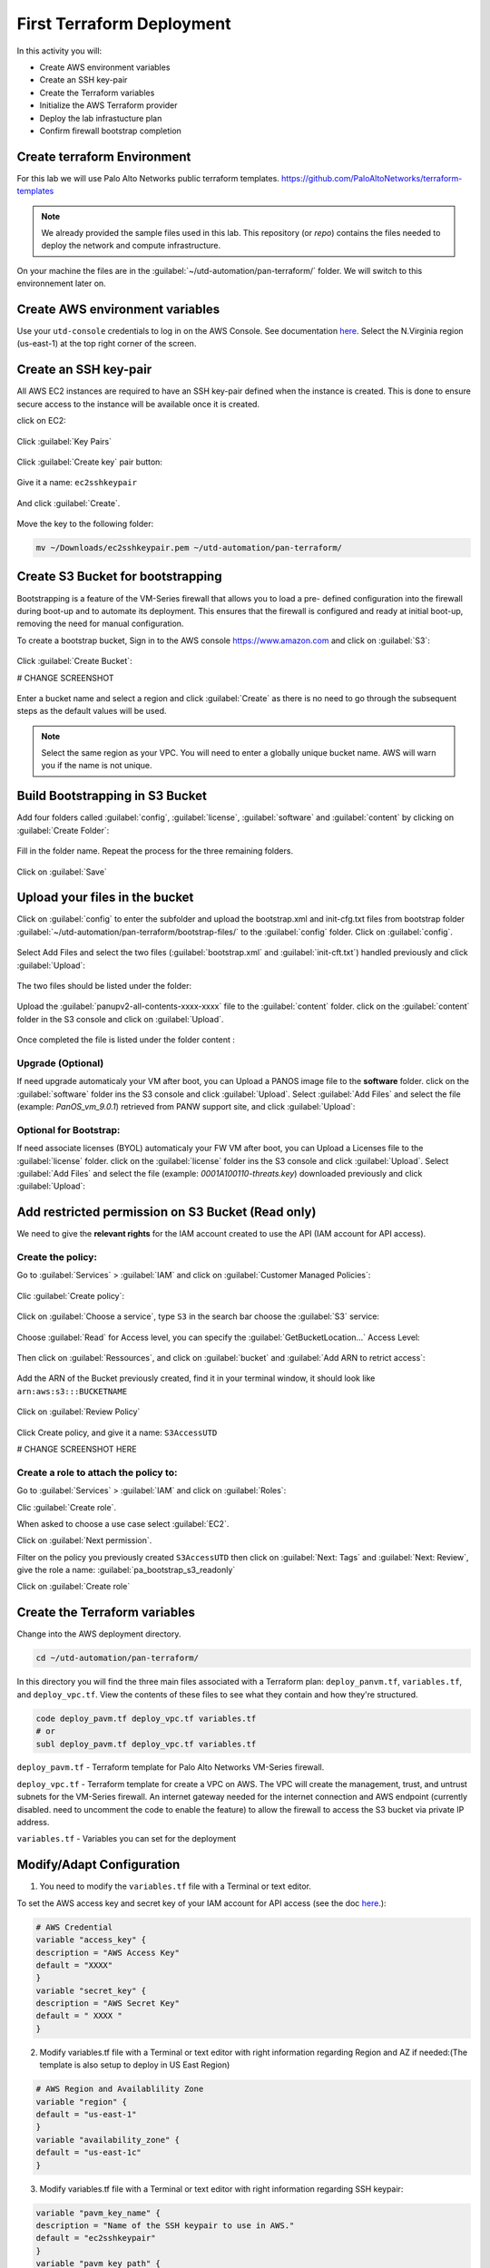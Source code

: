##########################
First Terraform Deployment
##########################

In this activity you will:

- Create AWS environment variables
- Create an SSH key-pair
- Create the Terraform variables
- Initialize the AWS Terraform provider
- Deploy the lab infrastucture plan
- Confirm firewall bootstrap completion


****************************
Create terraform Environment
****************************

For this lab we will use Palo Alto Networks public terraform templates.
https://github.com/PaloAltoNetworks/terraform-templates

.. note:: We already provided the sample files  used in this lab. This repository (or *repo*) contains the files needed to deploy the network and compute infrastructure.

On your machine the files are in the :guilabel:`~/utd-automation/pan-terraform/` folder. We will switch to this environnement later on.


********************************
Create AWS environment variables
********************************

Use your ``utd-console`` credentials to log in on the AWS Console. See documentation `here </en/latest/00-getting-started/requirements.html#create-iam-account-for-console-access>`_.
Select the N.Virginia region (us-east-1) at the top right corner of the screen.


**********************
Create an SSH key-pair
**********************

All AWS EC2 instances are required to have an SSH key-pair defined when the
instance is created.  This is done to ensure secure access to the instance will
be available once it is created.

click on EC2:

.. figure:: img/sshkeypair-1.png

Click :guilabel:`Key Pairs`

.. figure:: img/sshkeypair-2.png

Click :guilabel:`Create key` pair button:

.. figure:: img/sshkeypair-3.png

Give it a name: ``ec2sshkeypair``

.. figure:: img/sshkeypair-4.png

And click :guilabel:`Create`.

.. figure:: img/sshkeypair-5.png

Move the key to the following folder:

.. code-block:: console

    mv ~/Downloads/ec2sshkeypair.pem ~/utd-automation/pan-terraform/


**********************************
Create S3 Bucket for bootstrapping
**********************************

Bootstrapping is a feature of the VM-Series firewall that allows you to load a pre-
defined configuration into the firewall during boot-up and to automate its deployment.
This ensures that the firewall is configured and ready at initial boot-up, removing the
need for manual configuration.

To create a bootstrap bucket, Sign in to the AWS console https://www.amazon.com
and click on :guilabel:`S3`:

.. figure:: img/buckets3-1.png

Click :guilabel:`Create Bucket`:

# CHANGE SCREENSHOT

.. figure:: img/buckets3-2.png

Enter a bucket name and select a region and click :guilabel:`Create` as there is no need to go
through the subsequent steps as the default values will be used.

.. figure:: img/buckets3-3.png

.. note:: Select the same region as your VPC. You will need to enter a globally unique bucket name. AWS will warn you if the name is not unique. 


********************************
Build Bootstrapping in S3 Bucket
********************************

Add four folders called :guilabel:`config`, :guilabel:`license`, :guilabel:`software` and :guilabel:`content` by clicking on :guilabel:`Create Folder`:

.. figure:: img/bootstrap-1.png

Fill in the folder name. Repeat the process for the three remaining
folders.

.. figure:: img/bootstrap-2.png

Click on :guilabel:`Save`

.. figure:: img/bootstrap-3.png


*******************************
Upload your files in the bucket
*******************************

Click on :guilabel:`config` to enter the subfolder and upload the bootstrap.xml and init-cfg.txt files from bootstrap folder :guilabel:`~/utd-automation/pan-terraform/bootstrap-files/` to the :guilabel:`config` folder.
Click on :guilabel:`config`.

.. figure:: img/bootstrap-4.png

Select Add Files and select the two files (:guilabel:`bootstrap.xml` and :guilabel:`init-cft.txt`) handled previously and click :guilabel:`Upload`:

.. figure:: img/bootstrap-5.png

The two files should be listed under the folder:

.. figure:: img/bootstrap-6.png

Upload the :guilabel:`panupv2-all-contents-xxxx-xxxx` file to the :guilabel:`content` folder.
click on the :guilabel:`content` folder in the S3 console and click on :guilabel:`Upload`.

.. figure:: img/bootstrap-7.png

Once completed the file is listed under the folder content :

.. figure:: img/bootstrap-8.png


Upgrade (Optional)
==================
If need upgrade automaticaly your VM after boot, you can Upload a PANOS image file to the **software** folder.
click on the :guilabel:`software` folder ins the S3 console and click :guilabel:`Upload`. Select :guilabel:`Add Files`
and select the file (example: *PanOS_vm_9.0.1*) retrieved from PANW support site, and click
:guilabel:`Upload`:

Optional for Bootstrap:
=======================
If need associate licenses (BYOL) automaticaly your FW VM after boot, you can Upload a Licenses file to the :guilabel:`license` folder.
click on the :guilabel:`license` folder ins the S3 console and click :guilabel:`Upload`. Select :guilabel:`Add Files`
and select the file (example: *0001A100110-threats.key*) downloaded previously and click
:guilabel:`Upload`:


**************************************************
Add restricted permission on S3 Bucket (Read only)
**************************************************

We need to give the **relevant rights** for the IAM account created to use the API (IAM account for API access).

Create the policy:
==================

Go to :guilabel:`Services` > :guilabel:`IAM` and click on :guilabel:`Customer Managed Policies`:

.. figure:: img/buckets3-4.png

Clic :guilabel:`Create policy`:

.. figure:: img/buckets3-5.png

Click on :guilabel:`Choose a service`, type ``S3`` in the search bar choose the :guilabel:`S3` service:

.. figure:: img/buckets3-6.png

Choose :guilabel:`Read` for Access level, you can specify the :guilabel:`GetBucketLocation...` Access Level:

.. figure:: img/buckets3-7.png

Then click on :guilabel:`Ressources`,  and click on :guilabel:`bucket` and :guilabel:`Add ARN to retrict access`:

.. figure:: img/buckets3-8.png

Add the ARN of the Bucket previously created, find it in your terminal window, it should look like ``arn:aws:s3:::BUCKETNAME``

.. figure:: img/buckets3-9.png

Click on :guilabel:`Review Policy`

.. figure:: img/buckets3-10.png

Click Create policy, and give it a name: ``S3AccessUTD``

# CHANGE SCREENSHOT HERE

.. figure:: img/buckets3-11.png


Create a role to attach the policy to:
============================================

Go to :guilabel:`Services` > :guilabel:`IAM` and click on :guilabel:`Roles`:

Clic :guilabel:`Create role`.

When asked to choose a use case select :guilabel:`EC2`.

Click on :guilabel:`Next permission`.

Filter on the policy you previously created ``S3AccessUTD`` then click on :guilabel:`Next: Tags` and :guilabel:`Next: Review`, give the role a name: :guilabel:`pa_bootstrap_s3_readonly`

Click on :guilabel:`Create role`


******************************
Create the Terraform variables
******************************

Change into the AWS deployment directory.

.. code-block:: console

    cd ~/utd-automation/pan-terraform/

In this directory you will find the three main files associated with a
Terraform plan: ``deploy_panvm.tf``, ``variables.tf``, and ``deploy_vpc.tf``.  View the
contents of these files to see what they contain and how they're structured.

.. code-block:: console

    code deploy_pavm.tf deploy_vpc.tf variables.tf
    # or
    subl deploy_pavm.tf deploy_vpc.tf variables.tf

``deploy_pavm.tf`` - Terraform template for Palo Alto Networks VM-Series
firewall.

``deploy_vpc.tf`` - Terraform template for create a VPC on AWS. The VPC will
create the management, trust, and untrust subnets for the VM-Series firewall.
An internet gateway needed for the internet connection and AWS endpoint
(currently disabled. need to uncomment the code to enable the feature) to
allow the firewall to access the S3 bucket via private IP address.

``variables.tf`` - Variables you can set for the deployment


**************************
Modify/Adapt Configuration
**************************

1. You need to modify the ``variables.tf`` file with a Terminal or text editor.

To set the AWS access key and secret key of your IAM account for API access (see the doc `here </en/latest/00-getting-started/aws-account.html>`_.):

.. code-block:: console

    # AWS Credential
    variable "access_key" {
    description = "AWS Access Key"
    default = "XXXX"
    }
    variable "secret_key" {
    description = "AWS Secret Key"
    default = " XXXX "
    }

2.  Modify variables.tf file with a Terminal or text editor with right information regarding Region and AZ if needed:(The template is also setup to deploy in US East Region)

.. code-block:: console

    # AWS Region and Availablility Zone
    variable "region" {
    default = "us-east-1"
    }
    variable "availability_zone" {
    default = "us-east-1c"
    }


3. Modify variables.tf file with a Terminal or text editor with right information regarding SSH keypair:

.. code-block:: console

    variable "pavm_key_name" {
    description = "Name of the SSH keypair to use in AWS."
    default = "ec2sshkeypair"
    }
    variable "pavm_key_path" {
    description = "Path to the private portion of the SSH key specified."
    default = "~/utd-automation/pan-terraform/ec2sshkeypair.pem"
    }

4. (Optional) Modify variables.tf file with a Terminal or text editor with right information regarding the VPC CIDR and VPC Subnets if needed:

.. code-block:: terraform
        
    Modify CIDR block if needed:
    # VPC configuration
    variable "vpc_cidr_block" {
    default = "10.88.0.0/16"
    }
    variable "vpc_instance_tenancy" {
    default = "default"
    }
    Modify VPC Name if needed:
    variable "vpc_name" {
    default = "PAVM VPC"
    }
    Modify CIDR Block of subnets if needed :
    # Management subnet configuration
    variable "mgmt_subnet_cidr_block" {
    default = "10.88.0.0/24"
    }
    # Untrust subnet configuration
    variable "untrust_subnet_cidr_block" {
    default = "10.88.1.0/24"
    }
    # Trust subnet configuration
    variable "trust_subnet_cidr_block" {
    default = "10.88.66.0/24"
    }

5. Adapt variables.tf file with a Terminal or text editor with right information regarding AMI reference if needed:

An Amazon Machine Image (AMI) provides the information required to launch an instance. You must specify an AMI when you launch an instance. You can launch multiple instances from a single AMI when you need multiple instances with the same configuration. You can use different AMIs to launch instances when you need instances with different configurations.

An AMI includes the following:

    - One or more EBS snapshots, or, for instance-store-backed AMIs, a template for the root volume of the instance (for example, an operating system, an application server, and applications).
    - Launch permissions that control which AWS accounts can use the AMI to launch instances.
    - A block device mapping that specifies the volumes to attach to the instance when it's launched.

To find a Palo Alto Networks AMI using the Images page

    Open the Amazon EC2 console at https://console.aws.amazon.com/ec2/

From the navigation bar, select the Region in which to launch your instances. You can select any Region that's available to you, regardless of your location.

In the navigation pane on left, choose AMIs.

Use the Filter options to scope the list of displayed AMIs to see only the AMIs that interest you. 
For example, to list all Palo Alto Networks AMIs provided by AWS, select Public images. Type ``palo alto networks`` in filter fiels to view list of AMI available in choosen Region. 

Then verify or adapt AMI ID if needed :

.. code-block:: terraform

    # PAVM configuration
    variable "pavm_payg_bun2_ami_id" {
    default = {
    eu-west-1 = "ami-5d92132e",
    ap-southeast-1 = "ami-946da7f7",
    ap-southeast-2 = "ami-d7c6e5b4",
    ap-northeast-2 = "ami-fb08c195",
    eu-central-1 = "ami-8be001e4",
    ap-northeast-1 = "ami-b84b5ad6",}
    }
    us-east-1 = "ami-29a8a243",
    us-west-1 = "ami-12d0ad72",
    sa-east-1 = "ami-19810e75",
    us-west-2 = "ami-e4be4b84"
    variable "pavm_byol_ami_id" {
    default = {
    ap-south-1 = "ami-5c187233",
    eu-west-1 = "ami-73971600",
    ap-southeast-1 = "ami-0c60aa6f",
    ap-southeast-2 = "ami-f9c4e79a",
    ap-northeast-2 = "ami-fa08c194",
    eu-central-1 = "ami-74e5041b",
    ap-northeast-1 = "ami-e44b5a8a",
    us-east-1 = "ami-1daaa077",
    us-west-1 = "ami-acd7aacc",
    sa-east-1 = "ami-1d860971",
    us-west-2 = "ami-e7be4b87"
    }
    }

6. Adapt variables.tf file with a Terminal or text editor with right information regarding Bucket S3 for Bootstraping where XXXX is the name of your bucket S3.

.. code-block:: terraform

    variable "pavm_user_data" {
    #default = "vmseries-bootstrap-aws-s3bucket=panw-mlue-bucket"
    default = "vmseries-bootstrap-aws-s3bucket=XXXX"
    }
    variable "pavm_iam_instance_profile" {
    default = "pa_bootstrap_s3_readonly"
    }

7. You need to modify the deploy_pavm.tf file with a Terminal or text editor.

For both AWS, the licensing options are bring your own license (BYOL) and pay as you go/consumption-based (PAYG) subscriptions.

    - BYOL: Any one of the VM-Series models, along with the associated Subscriptions and Support, are purchased via normal Palo Alto Networks channels and then deployed through your AWS or Azure management console.
    - PAYG: Purchase the VM-Series and select Subscriptions and Premium Support as an hourly subscription bundle from the AWS Marketplace.
        - Bundle 1 contents: VM-300 firewall license, Threat Prevention Subscription (inclusive of IPS, AV, Malware prevention) and Premium Support.  
        - Bundle 2 contents: VM-300 firewall license, Threat Prevention (inclusive of IPS, AV, Malware prevention), WildFire™ threat intelligence service, 
          URL Filtering, GlobalProtect Subscriptions and Premium Support.

In deploy_pavm.tf you can adapt the AMI information regarding your licensing
type (BYOL or Bundle2):

.. code-block:: terraform

    # Palo Alto VM-Series Firewall
    resource "aws_instance" "pavm" {
    #ami = "${lookup(var.pavm_byol_ami_id, var.region)}"
    ami = "${lookup(var.pavm_payg_bun2_ami_id, var.region)}"
    availability_zone = "${var.availability_zone}"
    tenancy = "default"
    ebs_optimized = false
    disable_api_termination = false
    instance_initiated_shutdown_behavior = "stop"
    instance_type = "${var.pavm_instance_type}"
    key_name = "${var.pavm_key_name}"
    monitoring = false
    vpc_security_group_ids = [ "${aws_security_group.default-security-gp.id}" ]
    subnet_id = "${aws_subnet.mgmt-subnet.id}"
    associate_public_ip_address = "${var.pavm_public_ip}"
    private_ip = "${var.pavm_mgmt_private_ip}"
    source_dest_check = false
    tags = {
    Name = "PAVM"
    }

8. (Optional) You need to modify the deploy_vpc.tf file with a Terminal or text editor if you want to use a VPC Endpoint.

A VPC endpoint enables you to privately connect your VPC to supported AWS services and VPC endpoint services powered by AWS PrivateLink without requiring an internet gateway, NAT device, VPN connection, or AWS Direct 
Connect connection. Instances in your VPC do not require public IP addresses to communicate with resources in the service. Traffic between your VPC and the other service does not leave the Amazon network.

Endpoints are virtual devices. They are horizontally scaled, redundant, and highly available VPC components. They allow communication between instances in your VPC and services without imposing availability risks or 
bandwidth constraints on your network traffic. 

In deploy_vpc.tf you have to uncomment code to use Bootstrap S3 Bucket and give the S3 name bucket:

.. code-block:: terraform

    # Create an endpoint for S3 bucket
    /* Uncomment to enable */
    resource "aws_vpc_endpoint" "private-s3" {
    vpc_id = "${aws_vpc.pavm-vpc.id}"
    service_name = "com.amazonaws.us-west-2.s3"
    /* Uncomment to enable policy
    policy = <<POLICY
    {
    "Statement": [{
    "Effect": "Deny",
    "Principal": "*",
    "Action": "s3:*",
    "Resource": "arn:aws:s3:::mys3bucketutd"
    }
    ]
    }
    POLICY
    */

.. note:: The ARN value has been copied in this file at the beginning of the activity.

Change the volume_size to 65

.. code-block:: terrafom 

    root_block_device = {
        volume_type = "gp2"
        volume_size = "65"
        delete_on_termination = true
    }

.. warning:: Save your file using ``CTRL+S``


*************************************
Initialize the AWS Terraform provider
*************************************

For this initial deployment we will only be using the
`AWS Provider <https://www.terraform.io/docs/providers/aws/index.html>`_.
This initialization process will download all the software, modules, and
plugins needed for working in a particular environment:

.. code-block:: console

    terraform init


*********************************
Deploy the lab infrastucture plan
*********************************

We are now ready to deploy our lab infrastructure plan.  We should first
perform a dry-run of the deployment process and validate the contents of the
plan files and module dependencies.

.. code-block:: console

    terraform plan

If there are no errors and the plan output looks good, let's go ahead and
perform the deployment.

.. code-block:: console

    terraform apply -auto-approve

At a high level these are each of the steps this plan will perform:

    #. Create the VPC
    #. Create the Internet gateway
    #. Create VPC NAT Gateway
    #. Create the subnets
    #. Create the security groups for each subnet
    #. Create routing tables and routes
    #. Create the VM-Series firewall instance
    #. Create the VM-Series firewall interfaces
    #. Create the Elastic IPs for the ``management`` and ``untrust`` interfaces

The deployment process should finish in a few minutes and you will be presented
with the public IP addresses of the VM-Series firewall management and untrust
interfaces.  However, the VM-Series firewall can take up to *ten minutes* to
complete the initial bootstrap process.

It is recommended that you skip ahead and read the `documentation </en/latest/06-appendix/background-terraform>`_ section while you wait.


********************************************************
Verify on AWS Console some elements created by terraform
********************************************************

On the console check that your instances have been provisionned:

.. figure:: img/aws-console-check.png
    :align: center


*************************************
Confirm firewall bootstrap completion
*************************************

SSH into the firewall with the following credentials.

- **Username:** ``admin``
- **Password:** ``admin``

.. code-block:: console

    ssh admin@

Replace ``<FIREWALL_MGMT_IP>`` with the IP address of the firewall management
interface that was provided in the Terraform plan results.  This information
can be easily recalled using the ``terraform output`` command within the
deployment directory.

.. warning:: If you are unsuccessful the firewall instance is likely still
   bootstrapping or performing an autocommit.  Hit ``Ctrl-C`` and try again
   after waiting a few minutes.  The bootstrap process can take up to *ten
   minutes* to complete before you are able to successfully log in.

Once you have logged into the firewall you can check to ensure the management
plane has completed its initialization.

.. code-block:: console

    show chassis-ready

If the response is :guilabel:`yes`, you are ready to proceed with the configuration
activities.

.. note:: While it is a security best practice to use SSH keys to authenticate
          to VM instances in the cloud, we have defined a static password for
          the firewall's admin account in this lab (specifically, in the 
          bootstrap package).  This is because the PAN-OS XML API cannot utilize SSH keys and requires a
          username/password or API key for authentication.


**********************************
Destroy the lab infrastucture plan
**********************************

To clean up the deployment, just run the following command

.. code-block:: console

    terraform destroy

It will automatically delete every object that was created by the template.


*************************************
What were bad things on this Activity
*************************************

- AWS Access key and AWS Secret key are visible and stored in vraiable.tf file.
- It needs to prepare a S3 bucket from AWS Console before use this scripts Terraform. 
- Methode for Bootstraping expose password administrator of the FW in S3 bucket with potentiel high risk.
- Structure of scripts is not relevant for large deployment architecture. 


**********
Conclusion
**********

We can do better then let's go to next activity : **The Automation Journey**